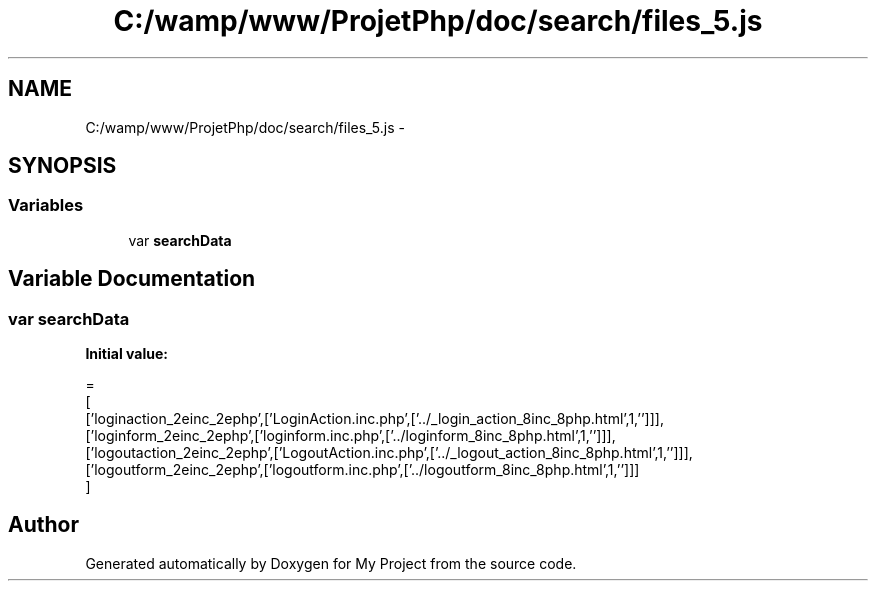 .TH "C:/wamp/www/ProjetPhp/doc/search/files_5.js" 3 "Sun May 8 2016" "My Project" \" -*- nroff -*-
.ad l
.nh
.SH NAME
C:/wamp/www/ProjetPhp/doc/search/files_5.js \- 
.SH SYNOPSIS
.br
.PP
.SS "Variables"

.in +1c
.ti -1c
.RI "var \fBsearchData\fP"
.br
.in -1c
.SH "Variable Documentation"
.PP 
.SS "var searchData"
\fBInitial value:\fP
.PP
.nf
=
[
  ['loginaction_2einc_2ephp',['LoginAction\&.inc\&.php',['\&.\&./_login_action_8inc_8php\&.html',1,'']]],
  ['loginform_2einc_2ephp',['loginform\&.inc\&.php',['\&.\&./loginform_8inc_8php\&.html',1,'']]],
  ['logoutaction_2einc_2ephp',['LogoutAction\&.inc\&.php',['\&.\&./_logout_action_8inc_8php\&.html',1,'']]],
  ['logoutform_2einc_2ephp',['logoutform\&.inc\&.php',['\&.\&./logoutform_8inc_8php\&.html',1,'']]]
]
.fi
.SH "Author"
.PP 
Generated automatically by Doxygen for My Project from the source code\&.
